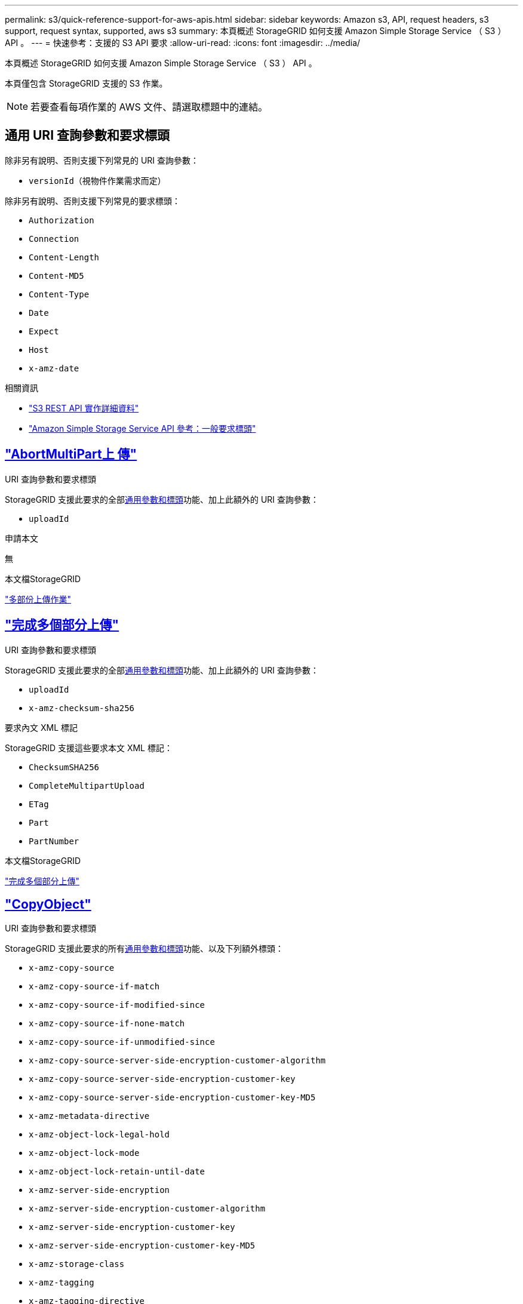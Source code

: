 ---
permalink: s3/quick-reference-support-for-aws-apis.html 
sidebar: sidebar 
keywords: Amazon s3, API, request headers, s3 support, request syntax, supported, aws s3 
summary: 本頁概述 StorageGRID 如何支援 Amazon Simple Storage Service （ S3 ） API 。 
---
= 快速參考：支援的 S3 API 要求
:allow-uri-read: 
:icons: font
:imagesdir: ../media/


[role="lead"]
本頁概述 StorageGRID 如何支援 Amazon Simple Storage Service （ S3 ） API 。

本頁僅包含 StorageGRID 支援的 S3 作業。


NOTE: 若要查看每項作業的 AWS 文件、請選取標題中的連結。



== 通用 URI 查詢參數和要求標頭

除非另有說明、否則支援下列常見的 URI 查詢參數：

* `versionId`（視物件作業需求而定）


除非另有說明、否則支援下列常見的要求標頭：

* `Authorization`
* `Connection`
* `Content-Length`
* `Content-MD5`
* `Content-Type`
* `Date`
* `Expect`
* `Host`
* `x-amz-date`


.相關資訊
* link:../s3/s3-rest-api-supported-operations-and-limitations.html["S3 REST API 實作詳細資料"]
* https://docs.aws.amazon.com/AmazonS3/latest/API/RESTCommonRequestHeaders.html["Amazon Simple Storage Service API 參考：一般要求標頭"^]




== https://docs.aws.amazon.com/AmazonS3/latest/API/API_AbortMultipartUpload.html["AbortMultiPart上 傳"^]

.URI 查詢參數和要求標頭
StorageGRID 支援此要求的全部<<common-params,通用參數和標頭>>功能、加上此額外的 URI 查詢參數：

* `uploadId`


.申請本文
無

.本文檔StorageGRID
link:operations-for-multipart-uploads.html["多部份上傳作業"]



== https://docs.aws.amazon.com/AmazonS3/latest/API/API_CompleteMultipartUpload.html["完成多個部分上傳"^]

.URI 查詢參數和要求標頭
StorageGRID 支援此要求的全部<<common-params,通用參數和標頭>>功能、加上此額外的 URI 查詢參數：

* `uploadId`
* `x-amz-checksum-sha256`


.要求內文 XML 標記
StorageGRID 支援這些要求本文 XML 標記：

* `ChecksumSHA256`
* `CompleteMultipartUpload`
* `ETag`
* `Part`
* `PartNumber`


.本文檔StorageGRID
link:complete-multipart-upload.html["完成多個部分上傳"]



== https://docs.aws.amazon.com/AmazonS3/latest/API/API_CopyObject.html["CopyObject"^]

.URI 查詢參數和要求標頭
StorageGRID 支援此要求的所有<<common-params,通用參數和標頭>>功能、以及下列額外標頭：

* `x-amz-copy-source`
* `x-amz-copy-source-if-match`
* `x-amz-copy-source-if-modified-since`
* `x-amz-copy-source-if-none-match`
* `x-amz-copy-source-if-unmodified-since`
* `x-amz-copy-source-server-side-encryption-customer-algorithm`
* `x-amz-copy-source-server-side-encryption-customer-key`
* `x-amz-copy-source-server-side-encryption-customer-key-MD5`
* `x-amz-metadata-directive`
* `x-amz-object-lock-legal-hold`
* `x-amz-object-lock-mode`
* `x-amz-object-lock-retain-until-date`
* `x-amz-server-side-encryption`
* `x-amz-server-side-encryption-customer-algorithm`
* `x-amz-server-side-encryption-customer-key`
* `x-amz-server-side-encryption-customer-key-MD5`
* `x-amz-storage-class`
* `x-amz-tagging`
* `x-amz-tagging-directive`
* `x-amz-meta-<metadata-name>`


.申請本文
無

.本文檔StorageGRID
link:put-object-copy.html["CopyObject"]



== https://docs.aws.amazon.com/AmazonS3/latest/API/API_CreateBucket.html["建立庫位"^]

.URI 查詢參數和要求標頭
StorageGRID 支援此要求的所有<<common-params,通用參數和標頭>>功能、以及下列額外標頭：

* `x-amz-bucket-object-lock-enabled`


.申請本文
StorageGRID 支援 Amazon S3 REST API 在實作時所定義的所有要求主體參數。

.本文檔StorageGRID
link:operations-on-buckets.html["在貯體上作業"]



== https://docs.aws.amazon.com/AmazonS3/latest/API/API_CreateMultipartUpload.html["建立多個部分上傳"^]

.URI 查詢參數和要求標頭
StorageGRID 支援此要求的所有<<common-params,通用參數和標頭>>功能、以及下列額外標頭：

* `Cache-Control`
* `Content-Disposition`
* `Content-Encoding`
* `Content-Language`
* `Expires`
* `x-amz-checksum-algorithm`
* `x-amz-server-side-encryption`
* `x-amz-storage-class`
* `x-amz-server-side-encryption-customer-algorithm`
* `x-amz-server-side-encryption-customer-key`
* `x-amz-server-side-encryption-customer-key-MD5`
* `x-amz-tagging`
* `x-amz-object-lock-mode`
* `x-amz-object-lock-retain-until-date`
* `x-amz-object-lock-legal-hold`
* `x-amz-meta-<metadata-name>`


.申請本文
無

.本文檔StorageGRID
link:initiate-multipart-upload.html["建立多個部分上傳"]



== https://docs.aws.amazon.com/AmazonS3/latest/API/API_DeleteBucket.html["刪除Bucket"^]

.URI 查詢參數和要求標頭
StorageGRID 支援此要求的所有<<common-params,通用參數和標頭>>功能。

.本文檔StorageGRID
link:operations-on-buckets.html["在貯體上作業"]



== https://docs.aws.amazon.com/AmazonS3/latest/API/API_DeleteBucketCors.html["刪除 BucketCors"^]

.URI 查詢參數和要求標頭
StorageGRID 支援此要求的所有<<common-params,通用參數和標頭>>功能。

.申請本文
無

.本文檔StorageGRID
link:operations-on-buckets.html["在貯體上作業"]



== https://docs.aws.amazon.com/AmazonS3/latest/API/API_DeleteBucketEncryption.html["刪除 BucketEncryption"^]

.URI 查詢參數和要求標頭
StorageGRID 支援此要求的所有<<common-params,通用參數和標頭>>功能。

.申請本文
無

.本文檔StorageGRID
link:operations-on-buckets.html["在貯體上作業"]



== https://docs.aws.amazon.com/AmazonS3/latest/API/API_DeleteBucketLifecycle.html["刪除 BucketLifecycle"^]

.URI 查詢參數和要求標頭
StorageGRID 支援此要求的所有<<common-params,通用參數和標頭>>功能。

.申請本文
無

.本文檔StorageGRID
* link:operations-on-buckets.html["在貯體上作業"]
* link:create-s3-lifecycle-configuration.html["建立S3生命週期組態"]




== https://docs.aws.amazon.com/AmazonS3/latest/API/API_DeleteBucketPolicy.html["刪除BucketPolicy"^]

.URI 查詢參數和要求標頭
StorageGRID 支援此要求的所有<<common-params,通用參數和標頭>>功能。

.申請本文
無

.本文檔StorageGRID
link:operations-on-buckets.html["在貯體上作業"]



== https://docs.aws.amazon.com/AmazonS3/latest/API/API_DeleteBucketReplication.html["刪除 BucketReplication"^]

.URI 查詢參數和要求標頭
StorageGRID 支援此要求的所有<<common-params,通用參數和標頭>>功能。

.申請本文
無

.本文檔StorageGRID
link:operations-on-buckets.html["在貯體上作業"]



== https://docs.aws.amazon.com/AmazonS3/latest/API/API_DeleteBucketTagging.html["刪除 Bucketagging"^]

.URI 查詢參數和要求標頭
StorageGRID 支援此要求的所有<<common-params,通用參數和標頭>>功能。

.申請本文
無

.本文檔StorageGRID
link:operations-on-buckets.html["在貯體上作業"]



== https://docs.aws.amazon.com/AmazonS3/latest/API/API_DeleteObject.html["刪除物件"^]

.URI 查詢參數和要求標頭
StorageGRID 支援此要求的所有<<common-params,通用參數和標頭>>功能、以及此額外的要求標頭：

* `x-amz-bypass-governance-retention`


.申請本文
無

.本文檔StorageGRID
link:operations-on-objects.html["物件上的作業"]



== https://docs.aws.amazon.com/AmazonS3/latest/API/API_DeleteObjects.html["刪除物件"^]

.URI 查詢參數和要求標頭
StorageGRID 支援此要求的所有<<common-params,通用參數和標頭>>功能、以及此額外的要求標頭：

* `x-amz-bypass-governance-retention`


.申請本文
StorageGRID 支援 Amazon S3 REST API 在實作時所定義的所有要求主體參數。

.本文檔StorageGRID
link:operations-on-objects.html["物件上的作業"]



== https://docs.aws.amazon.com/AmazonS3/latest/API/API_DeleteObjectTagging.html["刪除ObjectTagging"^]

StorageGRID 支援此要求的所有<<common-params,通用參數和標頭>>功能。

.申請本文
無

.本文檔StorageGRID
link:operations-on-objects.html["物件上的作業"]



== https://docs.aws.amazon.com/AmazonS3/latest/API/API_GetBucketAcl.html["GetBucketAcl"^]

.URI 查詢參數和要求標頭
StorageGRID 支援此要求的所有<<common-params,通用參數和標頭>>功能。

.申請本文
無

.本文檔StorageGRID
link:operations-on-buckets.html["在貯體上作業"]



== https://docs.aws.amazon.com/AmazonS3/latest/API/API_GetBucketCors.html["GetBucketCors"^]

.URI 查詢參數和要求標頭
StorageGRID 支援此要求的所有<<common-params,通用參數和標頭>>功能。

.申請本文
無

.本文檔StorageGRID
link:operations-on-buckets.html["在貯體上作業"]



== https://docs.aws.amazon.com/AmazonS3/latest/API/API_GetBucketEncryption.html["GetBucketEncryption"^]

.URI 查詢參數和要求標頭
StorageGRID 支援此要求的所有<<common-params,通用參數和標頭>>功能。

.申請本文
無

.本文檔StorageGRID
link:operations-on-buckets.html["在貯體上作業"]



== https://docs.aws.amazon.com/AmazonS3/latest/API/API_GetBucketLifecycleConfiguration.html["GetBucketLifecycleConfiguration"^]

.URI 查詢參數和要求標頭
StorageGRID 支援此要求的所有<<common-params,通用參數和標頭>>功能。

.申請本文
無

.本文檔StorageGRID
* link:operations-on-buckets.html["在貯體上作業"]
* link:create-s3-lifecycle-configuration.html["建立S3生命週期組態"]




== https://docs.aws.amazon.com/AmazonS3/latest/API/API_GetBucketLocation.html["GetBucketLocation"^]

.URI 查詢參數和要求標頭
StorageGRID 支援此要求的所有<<common-params,通用參數和標頭>>功能。

.申請本文
無

.本文檔StorageGRID
link:operations-on-buckets.html["在貯體上作業"]



== https://docs.aws.amazon.com/AmazonS3/latest/API/API_GetBucketNotificationConfiguration.html["GetBucketNotificationConfiguration"^]

.URI 查詢參數和要求標頭
StorageGRID 支援此要求的所有<<common-params,通用參數和標頭>>功能。

.申請本文
無

.本文檔StorageGRID
link:operations-on-buckets.html["在貯體上作業"]



== https://docs.aws.amazon.com/AmazonS3/latest/API/API_GetBucketPolicy.html["GetBucketPolicy"^]

.URI 查詢參數和要求標頭
StorageGRID 支援此要求的所有<<common-params,通用參數和標頭>>功能。

.申請本文
無

.本文檔StorageGRID
link:operations-on-buckets.html["在貯體上作業"]



== https://docs.aws.amazon.com/AmazonS3/latest/API/API_GetBucketReplication.html["GetBucketReplication"^]

.URI 查詢參數和要求標頭
StorageGRID 支援此要求的所有<<common-params,通用參數和標頭>>功能。

.申請本文
無

.本文檔StorageGRID
link:operations-on-buckets.html["在貯體上作業"]



== https://docs.aws.amazon.com/AmazonS3/latest/API/API_GetBucketTagging.html["GetBucketTagging"^]

.URI 查詢參數和要求標頭
StorageGRID 支援此要求的所有<<common-params,通用參數和標頭>>功能。

.申請本文
無

.本文檔StorageGRID
link:operations-on-buckets.html["在貯體上作業"]



== https://docs.aws.amazon.com/AmazonS3/latest/API/API_GetBucketVersioning.html["GetBucketVersion"^]

.URI 查詢參數和要求標頭
StorageGRID 支援此要求的所有<<common-params,通用參數和標頭>>功能。

.申請本文
無

.本文檔StorageGRID
link:operations-on-buckets.html["在貯體上作業"]



== https://docs.aws.amazon.com/AmazonS3/latest/API/API_GetObject.html["GetObject"^]

.URI 查詢參數和要求標頭
StorageGRID 支援此要求的所有<<common-params,通用參數和標頭>>功能、以及下列其他 URI 查詢參數：

* `x-amz-checksum-mode`
* `partNumber`
* `response-cache-control`
* `response-content-disposition`
* `response-content-encoding`
* `response-content-language`
* `response-content-type`
* `response-expires`


以及這些額外的要求標頭：

* `Range`
* `x-amz-server-side-encryption-customer-algorithm`
* `x-amz-server-side-encryption-customer-key`
* `x-amz-server-side-encryption-customer-key-MD5`
* `If-Match`
* `If-Modified-Since`
* `If-None-Match`
* `If-Unmodified-Since`


.申請本文
無

.本文檔StorageGRID
link:get-object.html["GetObject"]



== https://docs.aws.amazon.com/AmazonS3/latest/API/API_GetObjectAcl.html["GetObjectAcl"^]

.URI 查詢參數和要求標頭
StorageGRID 支援此要求的所有<<common-params,通用參數和標頭>>功能。

.申請本文
無

.本文檔StorageGRID
link:operations-on-objects.html["物件上的作業"]



== https://docs.aws.amazon.com/AmazonS3/latest/API/API_GetObjectLegalHold.html["GetObjectLegalHold"^]

.URI 查詢參數和要求標頭
StorageGRID 支援此要求的所有<<common-params,通用參數和標頭>>功能。

.申請本文
無

.本文檔StorageGRID
link:../s3/use-s3-api-for-s3-object-lock.html["使用 S3 REST API 來設定 S3 物件鎖定"]



== https://docs.aws.amazon.com/AmazonS3/latest/API/API_GetObjectLockConfiguration.html["GetObjectLockConfiguration"^]

.URI 查詢參數和要求標頭
StorageGRID 支援此要求的所有<<common-params,通用參數和標頭>>功能。

.申請本文
無

.本文檔StorageGRID
link:../s3/use-s3-api-for-s3-object-lock.html["使用 S3 REST API 來設定 S3 物件鎖定"]



== https://docs.aws.amazon.com/AmazonS3/latest/API/API_GetObjectRetention.html["GetObjectRetention"^]

.URI 查詢參數和要求標頭
StorageGRID 支援此要求的所有<<common-params,通用參數和標頭>>功能。

.申請本文
無

.本文檔StorageGRID
link:../s3/use-s3-api-for-s3-object-lock.html["使用 S3 REST API 來設定 S3 物件鎖定"]



== https://docs.aws.amazon.com/AmazonS3/latest/API/API_GetObjectTagging.html["GetObjectTagging"^]

.URI 查詢參數和要求標頭
StorageGRID 支援此要求的所有<<common-params,通用參數和標頭>>功能。

.申請本文
無

.本文檔StorageGRID
link:operations-on-objects.html["物件上的作業"]



== https://docs.aws.amazon.com/AmazonS3/latest/API/API_HeadBucket.html["標題庫"^]

.URI 查詢參數和要求標頭
StorageGRID 支援此要求的所有<<common-params,通用參數和標頭>>功能。

.申請本文
無

.本文檔StorageGRID
link:operations-on-buckets.html["在貯體上作業"]



== https://docs.aws.amazon.com/AmazonS3/latest/API/API_HeadObject.html["標題物件"^]

.URI 查詢參數和要求標頭
StorageGRID 支援此要求的所有<<common-params,通用參數和標頭>>功能、以及下列額外標頭：

* `x-amz-checksum-mode`
* `x-amz-server-side-encryption-customer-algorithm`
* `x-amz-server-side-encryption-customer-key`
* `x-amz-server-side-encryption-customer-key-MD5`
* `If-Match`
* `If-Modified-Since`
* `If-None-Match`
* `If-Unmodified-Since`
* `Range`


.申請本文
無

.本文檔StorageGRID
link:head-object.html["標題物件"]



== https://docs.aws.amazon.com/AmazonS3/latest/API/API_ListBuckets.html["列表桶"^]

.URI 查詢參數和要求標頭
StorageGRID 支援此要求的所有<<common-params,通用參數和標頭>>功能。

.申請本文
無

.本文檔StorageGRID
link:operations-on-the-service.html["服務 > ListB桶 的操作"]



== https://docs.aws.amazon.com/AmazonS3/latest/API/API_ListMultipartUploads.html["ListMultipartUploads"^]

.URI 查詢參數和要求標頭
StorageGRID 支援此要求的所有<<common-params,通用參數和標頭>>功能、以及下列額外參數：

* `encoding-type`
* `key-marker`
* `max-uploads`
* `prefix`
* `upload-id-marker`


.申請本文
無

.本文檔StorageGRID
link:list-multipart-uploads.html["ListMultipartUploads"]



== https://docs.aws.amazon.com/AmazonS3/latest/API/API_ListObjects.html["清單物件"^]

.URI 查詢參數和要求標頭
StorageGRID 支援此要求的所有<<common-params,通用參數和標頭>>功能、以及下列額外參數：

* `delimiter`
* `encoding-type`
* `marker`
* `max-keys`
* `prefix`


.申請本文
無

.本文檔StorageGRID
link:operations-on-buckets.html["在貯體上作業"]



== https://docs.aws.amazon.com/AmazonS3/latest/API/API_ListObjectsV2.html["清單對象V2."^]

.URI 查詢參數和要求標頭
StorageGRID 支援此要求的所有<<common-params,通用參數和標頭>>功能、以及下列額外參數：

* `continuation-token`
* `delimiter`
* `encoding-type`
* `fetch-owner`
* `max-keys`
* `prefix`
* `start-after`


.申請本文
無

.本文檔StorageGRID
link:operations-on-buckets.html["在貯體上作業"]



== https://docs.aws.amazon.com/AmazonS3/latest/API/API_ListObjectVersions.html["ListObjectVerions"^]

.URI 查詢參數和要求標頭
StorageGRID 支援此要求的所有<<common-params,通用參數和標頭>>功能、以及下列額外參數：

* `delimiter`
* `encoding-type`
* `key-marker`
* `max-keys`
* `prefix`
* `version-id-marker`


.申請本文
無

.本文檔StorageGRID
link:operations-on-buckets.html["在貯體上作業"]



== https://docs.aws.amazon.com/AmazonS3/latest/API/API_ListParts.html["清單零件"^]

.URI 查詢參數和要求標頭
StorageGRID 支援此要求的所有<<common-params,通用參數和標頭>>功能、以及下列額外參數：

* `max-parts`
* `part-number-marker`
* `uploadId`


.申請本文
無

.本文檔StorageGRID
link:list-multipart-uploads.html["ListMultipartUploads"]



== https://docs.aws.amazon.com/AmazonS3/latest/API/API_PutBucketCors.html["PuttBucketCors"^]

.URI 查詢參數和要求標頭
StorageGRID 支援此要求的所有<<common-params,通用參數和標頭>>功能。

.申請本文
StorageGRID 支援 Amazon S3 REST API 在實作時所定義的所有要求主體參數。

.本文檔StorageGRID
link:operations-on-buckets.html["在貯體上作業"]



== https://docs.aws.amazon.com/AmazonS3/latest/API/API_PutBucketEncryption.html["PuttBucketEncryption"^]

.URI 查詢參數和要求標頭
StorageGRID 支援此要求的所有<<common-params,通用參數和標頭>>功能。

.要求內文 XML 標記
StorageGRID 支援這些要求本文 XML 標記：

* `ApplyServerSideEncryptionByDefault`
* `Rule`
* `ServerSideEncryptionConfiguration`
* `SSEAlgorithm`


.本文檔StorageGRID
link:operations-on-buckets.html["在貯體上作業"]



== https://docs.aws.amazon.com/AmazonS3/latest/API/API_PutBucketLifecycleConfiguration.html["PuttBucketLifecycleConfiguration"^]

.URI 查詢參數和要求標頭
StorageGRID 支援此要求的所有<<common-params,通用參數和標頭>>功能。

.要求內文 XML 標記
StorageGRID 支援這些要求本文 XML 標記：

* `And`
* `Days`
* `Expiration`
* `ExpiredObjectDeleteMarker`
* `Filter`
* `ID`
* `Key`
* `LifecycleConfiguration`
* `NewerNoncurrentVersions`
* `NoncurrentDays`
* `NoncurrentVersionExpiration`
* `Prefix`
* `Rule`
* `Status`
* `Tag`
* `Value`


.本文檔StorageGRID
* link:operations-on-buckets.html["在貯體上作業"]
* link:create-s3-lifecycle-configuration.html["建立S3生命週期組態"]




== https://docs.aws.amazon.com/AmazonS3/latest/API/API_PutBucketNotificationConfiguration.html["PutBucketNotificationConfiguration"^]

.URI 查詢參數和要求標頭
StorageGRID 支援此要求的所有<<common-params,通用參數和標頭>>功能。

.要求內文 XML 標記
StorageGRID 支援這些要求本文 XML 標記：

* `Event`
* `Filter`
* `FilterRule`
* `Id`
* `Name`
* `NotificationConfiguration`
* `Prefix`
* `S3Key`
* `Suffix`
* `Topic`
* `TopicConfiguration`
* `Value`


.本文檔StorageGRID
link:operations-on-buckets.html["在貯體上作業"]



== https://docs.aws.amazon.com/AmazonS3/latest/API/API_PutBucketPolicy.html["PuttBucketPolicy"^]

.URI 查詢參數和要求標頭
StorageGRID 支援此要求的所有<<common-params,通用參數和標頭>>功能。

.申請本文
如需有關支援的 JSON 本文欄位的詳細資訊、請參閱link:bucket-and-group-access-policies.html["使用貯體和群組存取原則"]。



== https://docs.aws.amazon.com/AmazonS3/latest/API/API_PutBucketReplication.html["PutBucketReplication"^]

.URI 查詢參數和要求標頭
StorageGRID 支援此要求的所有<<common-params,通用參數和標頭>>功能。

.要求內文 XML 標記
* `Bucket`
* `Destination`
* `Prefix`
* `ReplicationConfiguration`
* `Rule`
* `Status`
* `StorageClass`


.本文檔StorageGRID
link:operations-on-buckets.html["在貯體上作業"]



== https://docs.aws.amazon.com/AmazonS3/latest/API/API_PutBucketTagging.html["PuttBucketTagging"^]

.URI 查詢參數和要求標頭
StorageGRID 支援此要求的所有<<common-params,通用參數和標頭>>功能。

.申請本文
StorageGRID 支援 Amazon S3 REST API 在實作時所定義的所有要求主體參數。

.本文檔StorageGRID
link:operations-on-buckets.html["在貯體上作業"]



== https://docs.aws.amazon.com/AmazonS3/latest/API/API_PutBucketVersioning.html["PuttBucketVersion"^]

.URI 查詢參數和要求標頭
StorageGRID 支援此要求的所有<<common-params,通用參數和標頭>>功能。

.要求主體參數
StorageGRID 支援下列要求主體參數：

* `VersioningConfiguration`
* `Status`


.本文檔StorageGRID
link:operations-on-buckets.html["在貯體上作業"]



== https://docs.aws.amazon.com/AmazonS3/latest/API/API_PutObject.html["PuttObject"^]

.URI 查詢參數和要求標頭
StorageGRID 支援此要求的所有<<common-params,通用參數和標頭>>功能、以及下列額外標頭：

* `Cache-Control`
* `Content-Disposition`
* `Content-Encoding`
* `Content-Language`
* `x-amz-checksum-sha256`
* `x-amz-server-side-encryption`
* `x-amz-storage-class`
* `x-amz-server-side-encryption-customer-algorithm`
* `x-amz-server-side-encryption-customer-key`
* `x-amz-server-side-encryption-customer-key-MD5`
* `x-amz-tagging`
* `x-amz-object-lock-mode`
* `x-amz-object-lock-retain-until-date`
* `x-amz-object-lock-legal-hold`
* `x-amz-meta-<metadata-name>`


.申請本文
* 物件的二進位資料


.本文檔StorageGRID
link:put-object.html["PuttObject"]



== https://docs.aws.amazon.com/AmazonS3/latest/API/API_PutObjectLegalHold.html["PutObjectLegalHold"^]

.URI 查詢參數和要求標頭
StorageGRID 支援此要求的所有<<common-params,通用參數和標頭>>功能。

.申請本文
StorageGRID 支援 Amazon S3 REST API 在實作時所定義的所有要求主體參數。

.本文檔StorageGRID
link:use-s3-api-for-s3-object-lock.html["使用 S3 REST API 來設定 S3 物件鎖定"]



== https://docs.aws.amazon.com/AmazonS3/latest/API/API_PutObjectLockConfiguration.html["PutObjectLockConfiguration"^]

.URI 查詢參數和要求標頭
StorageGRID 支援此要求的所有<<common-params,通用參數和標頭>>功能。

.申請本文
StorageGRID 支援 Amazon S3 REST API 在實作時所定義的所有要求主體參數。

.本文檔StorageGRID
link:use-s3-api-for-s3-object-lock.html["使用 S3 REST API 來設定 S3 物件鎖定"]



== https://docs.aws.amazon.com/AmazonS3/latest/API/API_PutObjectRetention.html["PutObjectRetention"^]

.URI 查詢參數和要求標頭
StorageGRID 支援此要求的所有<<common-params,通用參數和標頭>>功能、加上此額外標頭：

* `x-amz-bypass-governance-retention`


.申請本文
StorageGRID 支援 Amazon S3 REST API 在實作時所定義的所有要求主體參數。

.本文檔StorageGRID
link:use-s3-api-for-s3-object-lock.html["使用 S3 REST API 來設定 S3 物件鎖定"]



== https://docs.aws.amazon.com/AmazonS3/latest/API/API_PutObjectTagging.html["PuttObjectTagging"^]

.URI 查詢參數和要求標頭
StorageGRID 支援此要求的所有<<common-params,通用參數和標頭>>功能。

.申請本文
StorageGRID 支援 Amazon S3 REST API 在實作時所定義的所有要求主體參數。

.本文檔StorageGRID
link:operations-on-objects.html["物件上的作業"]



== https://docs.aws.amazon.com/AmazonS3/latest/API/API_RestoreObject.html["RestoreObject"^]

.URI 查詢參數和要求標頭
StorageGRID 支援此要求的所有<<common-params,通用參數和標頭>>功能。

.申請本文
如需有關支援的實體欄位的詳細資訊link:post-object-restore.html["RestoreObject"]、請參閱。



== https://docs.aws.amazon.com/AmazonS3/latest/API/API_SelectObjectContent.html["選取物件內容"^]

.URI 查詢參數和要求標頭
StorageGRID 支援此要求的所有<<common-params,通用參數和標頭>>功能。

.申請本文
如需受支援實體欄位的詳細資訊、請參閱下列內容：

* link:use-s3-select.html["使用S3 Select"]
* link:select-object-content.html["選取物件內容"]




== https://docs.aws.amazon.com/AmazonS3/latest/API/API_UploadPart.html["上傳零件"^]

.URI 查詢參數和要求標頭
StorageGRID 支援此要求的所有<<common-params,通用參數和標頭>>功能、以及下列其他 URI 查詢參數：

* `partNumber`
* `uploadId`


以及這些額外的要求標頭：

* `x-amz-checksum-sha256`
* `x-amz-server-side-encryption-customer-algorithm`
* `x-amz-server-side-encryption-customer-key`
* `x-amz-server-side-encryption-customer-key-MD5`


.申請本文
* 零件的二進位資料


.本文檔StorageGRID
link:upload-part.html["上傳零件"]



== https://docs.aws.amazon.com/AmazonS3/latest/API/API_UploadPartCopy.html["上傳PartCopy"^]

.URI 查詢參數和要求標頭
StorageGRID 支援此要求的所有<<common-params,通用參數和標頭>>功能、以及下列其他 URI 查詢參數：

* `partNumber`
* `uploadId`


以及這些額外的要求標頭：

* `x-amz-copy-source`
* `x-amz-copy-source-if-match`
* `x-amz-copy-source-if-modified-since`
* `x-amz-copy-source-if-none-match`
* `x-amz-copy-source-if-unmodified-since`
* `x-amz-copy-source-range`
* `x-amz-server-side-encryption-customer-algorithm`
* `x-amz-server-side-encryption-customer-key`
* `x-amz-server-side-encryption-customer-key-MD5`
* `x-amz-copy-source-server-side-encryption-customer-algorithm`
* `x-amz-copy-source-server-side-encryption-customer-key`
* `x-amz-copy-source-server-side-encryption-customer-key-MD5`


.申請本文
無

.本文檔StorageGRID
link:upload-part-copy.html["上傳PartCopy"]
